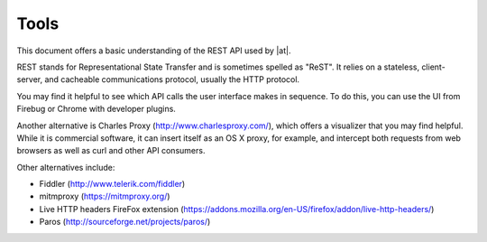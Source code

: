 *********
Tools
*********

.. index::
   single: tools

This document offers a basic understanding of the REST API used by |at|. 

REST stands for Representational State Transfer and is sometimes spelled as "ReST". It relies on a stateless, client-server, and cacheable communications protocol, usually the HTTP protocol.

You may find it helpful to see which API calls the user interface makes in sequence. To do this, you can use the UI from Firebug or Chrome with developer plugins. 

Another alternative is Charles Proxy (http://www.charlesproxy.com/), which offers a visualizer that you may find helpful. While it is commercial software, it can insert itself as an OS X proxy, for example, and intercept both requests from web browsers as well as curl and other API consumers.

Other alternatives include:

- Fiddler (http://www.telerik.com/fiddler)
- mitmproxy (https://mitmproxy.org/)
- Live HTTP headers FireFox extension (https://addons.mozilla.org/en-US/firefox/addon/live-http-headers/)
- Paros (http://sourceforge.net/projects/paros/)

